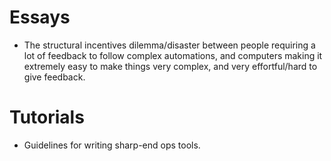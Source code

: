 * Essays
- The structural incentives dilemma/disaster between people requiring a lot of
  feedback to follow complex automations, and computers making it extremely easy
  to make things very complex, and very effortful/hard to give feedback.

* Tutorials
- Guidelines for writing sharp-end ops tools.
